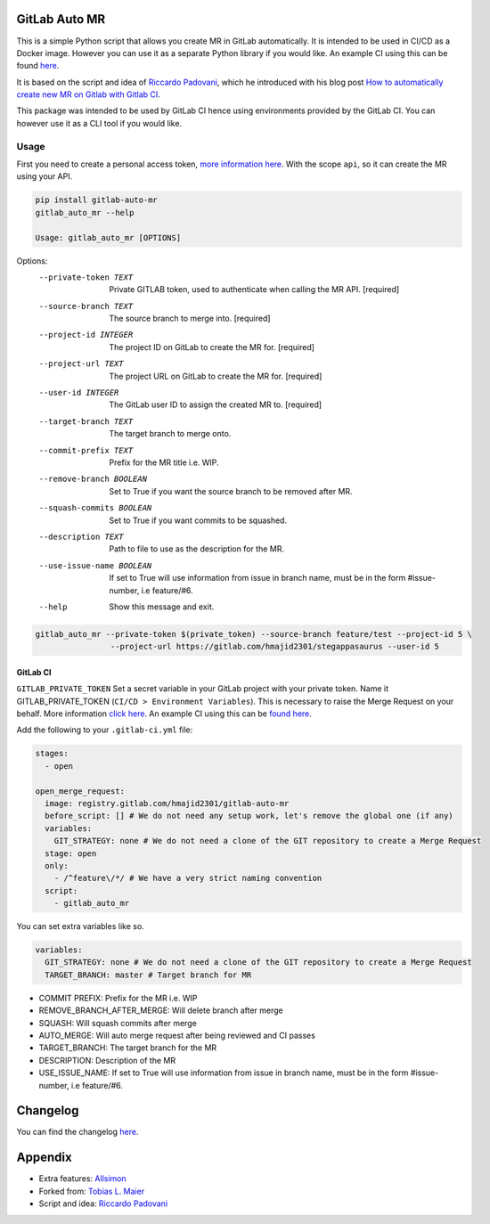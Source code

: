 .. image:: https://gitlab.com/hmajid2301/gitlab-auto-mr/badges/master/pipeline.svg
   :target: https://gitlab.com/hmajid2301/gitlab-auto-mr
   :alt: Pipeline Status

.. image:: https://img.shields.io/pypi/l/gitlab-auto-mr.svg
   :target: https://pypi.org/project/gitlab-auto-mr/
   :alt: PyPI Project License

.. image:: https://img.shields.io/pypi/v/gitlab-auto-mr.svg
   :target: https://pypi.org/project/gitlab-auto-mr/
   :alt: PyPI Project Version

.. image:: https://readthedocs.org/projects/gitlab-auto-mr/badge/?version=latest
   :target: https://gitlab-auto-mr.readthedocs.io/en/latest/?badge=latest
   :alt: Documentation Status

GitLab Auto MR
==============

This is a simple Python script that allows you create MR in GitLab automatically. It is intended to be used in CI/CD
as a Docker image. However you can use it as a separate Python library if you would like.
An example CI using this can be found `here <https://gitlab.com/hmajid2301/stegappasaurus/blob/master/.gitlab-ci.yml>`_.

It is based on the script and idea of `Riccardo Padovani <https://rpadovani.com>`_,
which he introduced with his blog post
`How to automatically create new MR on Gitlab with Gitlab CI <https://rpadovani.com/open-mr-gitlab-ci>`_.

This package was intended to be used by GitLab CI hence using environments provided by the GitLab CI. You can however
use it as a CLI tool if you would like.

Usage
-----

First you need to create a personal access token,
`more information here <https://docs.gitlab.com/ee/user/profile/personal_access_tokens.html>`_.
With the scope ``api``, so it can create the MR using your API.

.. code-block::

    pip install gitlab-auto-mr
    gitlab_auto_mr --help

    Usage: gitlab_auto_mr [OPTIONS]

Options:
  --private-token TEXT      Private GITLAB token, used to authenticate when
                            calling the MR API.  [required]
  --source-branch TEXT      The source branch to merge into.  [required]
  --project-id INTEGER      The project ID on GitLab to create the MR for.
                            [required]
  --project-url TEXT        The project URL on GitLab to create the MR for.
                            [required]
  --user-id INTEGER         The GitLab user ID to assign the created MR to.
                            [required]
  --target-branch TEXT      The target branch to merge onto.
  --commit-prefix TEXT      Prefix for the MR title i.e. WIP.
  --remove-branch BOOLEAN   Set to True if you want the source branch to be
                            removed after MR.
  --squash-commits BOOLEAN  Set to True if you want commits to be squashed.
  --description TEXT        Path to file to use as the description for the MR.
  --use-issue-name BOOLEAN  If set to True will use information from issue in
                            branch name, must be in the form #issue-number,
                            i.e feature/#6.
  --help                    Show this message and exit.

.. code-block::

    gitlab_auto_mr --private-token $(private_token) --source-branch feature/test --project-id 5 \
                    --project-url https://gitlab.com/hmajid2301/stegappasaurus --user-id 5

GitLab CI
*********

``GITLAB_PRIVATE_TOKEN`` Set a secret variable in your GitLab project with your private token. Name it
GITLAB_PRIVATE_TOKEN (``CI/CD > Environment Variables``). This is necessary to raise the Merge Request on your behalf.
More information `click here <https://docs.gitlab.com/ee/user/profile/personal_access_tokens.html>`_.
An example CI using this can be `found here <https://gitlab.com/hmajid2301/stegappasaurus/blob/master/.gitlab-ci.yml>`_.

Add the following to your ``.gitlab-ci.yml`` file:

.. code-block::

    stages:
      - open

    open_merge_request:
      image: registry.gitlab.com/hmajid2301/gitlab-auto-mr
      before_script: [] # We do not need any setup work, let's remove the global one (if any)
      variables:
        GIT_STRATEGY: none # We do not need a clone of the GIT repository to create a Merge Request
      stage: open
      only:
        - /^feature\/*/ # We have a very strict naming convention
      script:
        - gitlab_auto_mr

You can set extra variables like so.

.. code-block::

    variables:
      GIT_STRATEGY: none # We do not need a clone of the GIT repository to create a Merge Request
      TARGET_BRANCH: master # Target branch for MR

- COMMIT PREFIX: Prefix for the MR i.e. WIP
- REMOVE_BRANCH_AFTER_MERGE: Will delete branch after merge
- SQUASH: Will squash commits after merge
- AUTO_MERGE: Will auto merge request after being reviewed and CI passes
- TARGET_BRANCH: The target branch for the MR
- DESCRIPTION: Description of the MR
- USE_ISSUE_NAME: If set to True will use information from issue in branch name, must be in the form #issue-number, i.e feature/#6.

Changelog
=========

You can find the changelog `here <https://gitlab.com/hmajid2301/gitlab-auto-mr/blob/master/CHANGELOG.md>`_.

Appendix
========

- Extra features: `Allsimon <https://gitlab.com/Allsimon/gitlab-auto-merge-request>`_
- Forked from: `Tobias L. Maier <https://gitlab.com/tmaier/gitlab-auto-merge-request>`_
- Script and idea: `Riccardo Padovani <https://rpadovani.com>`_
